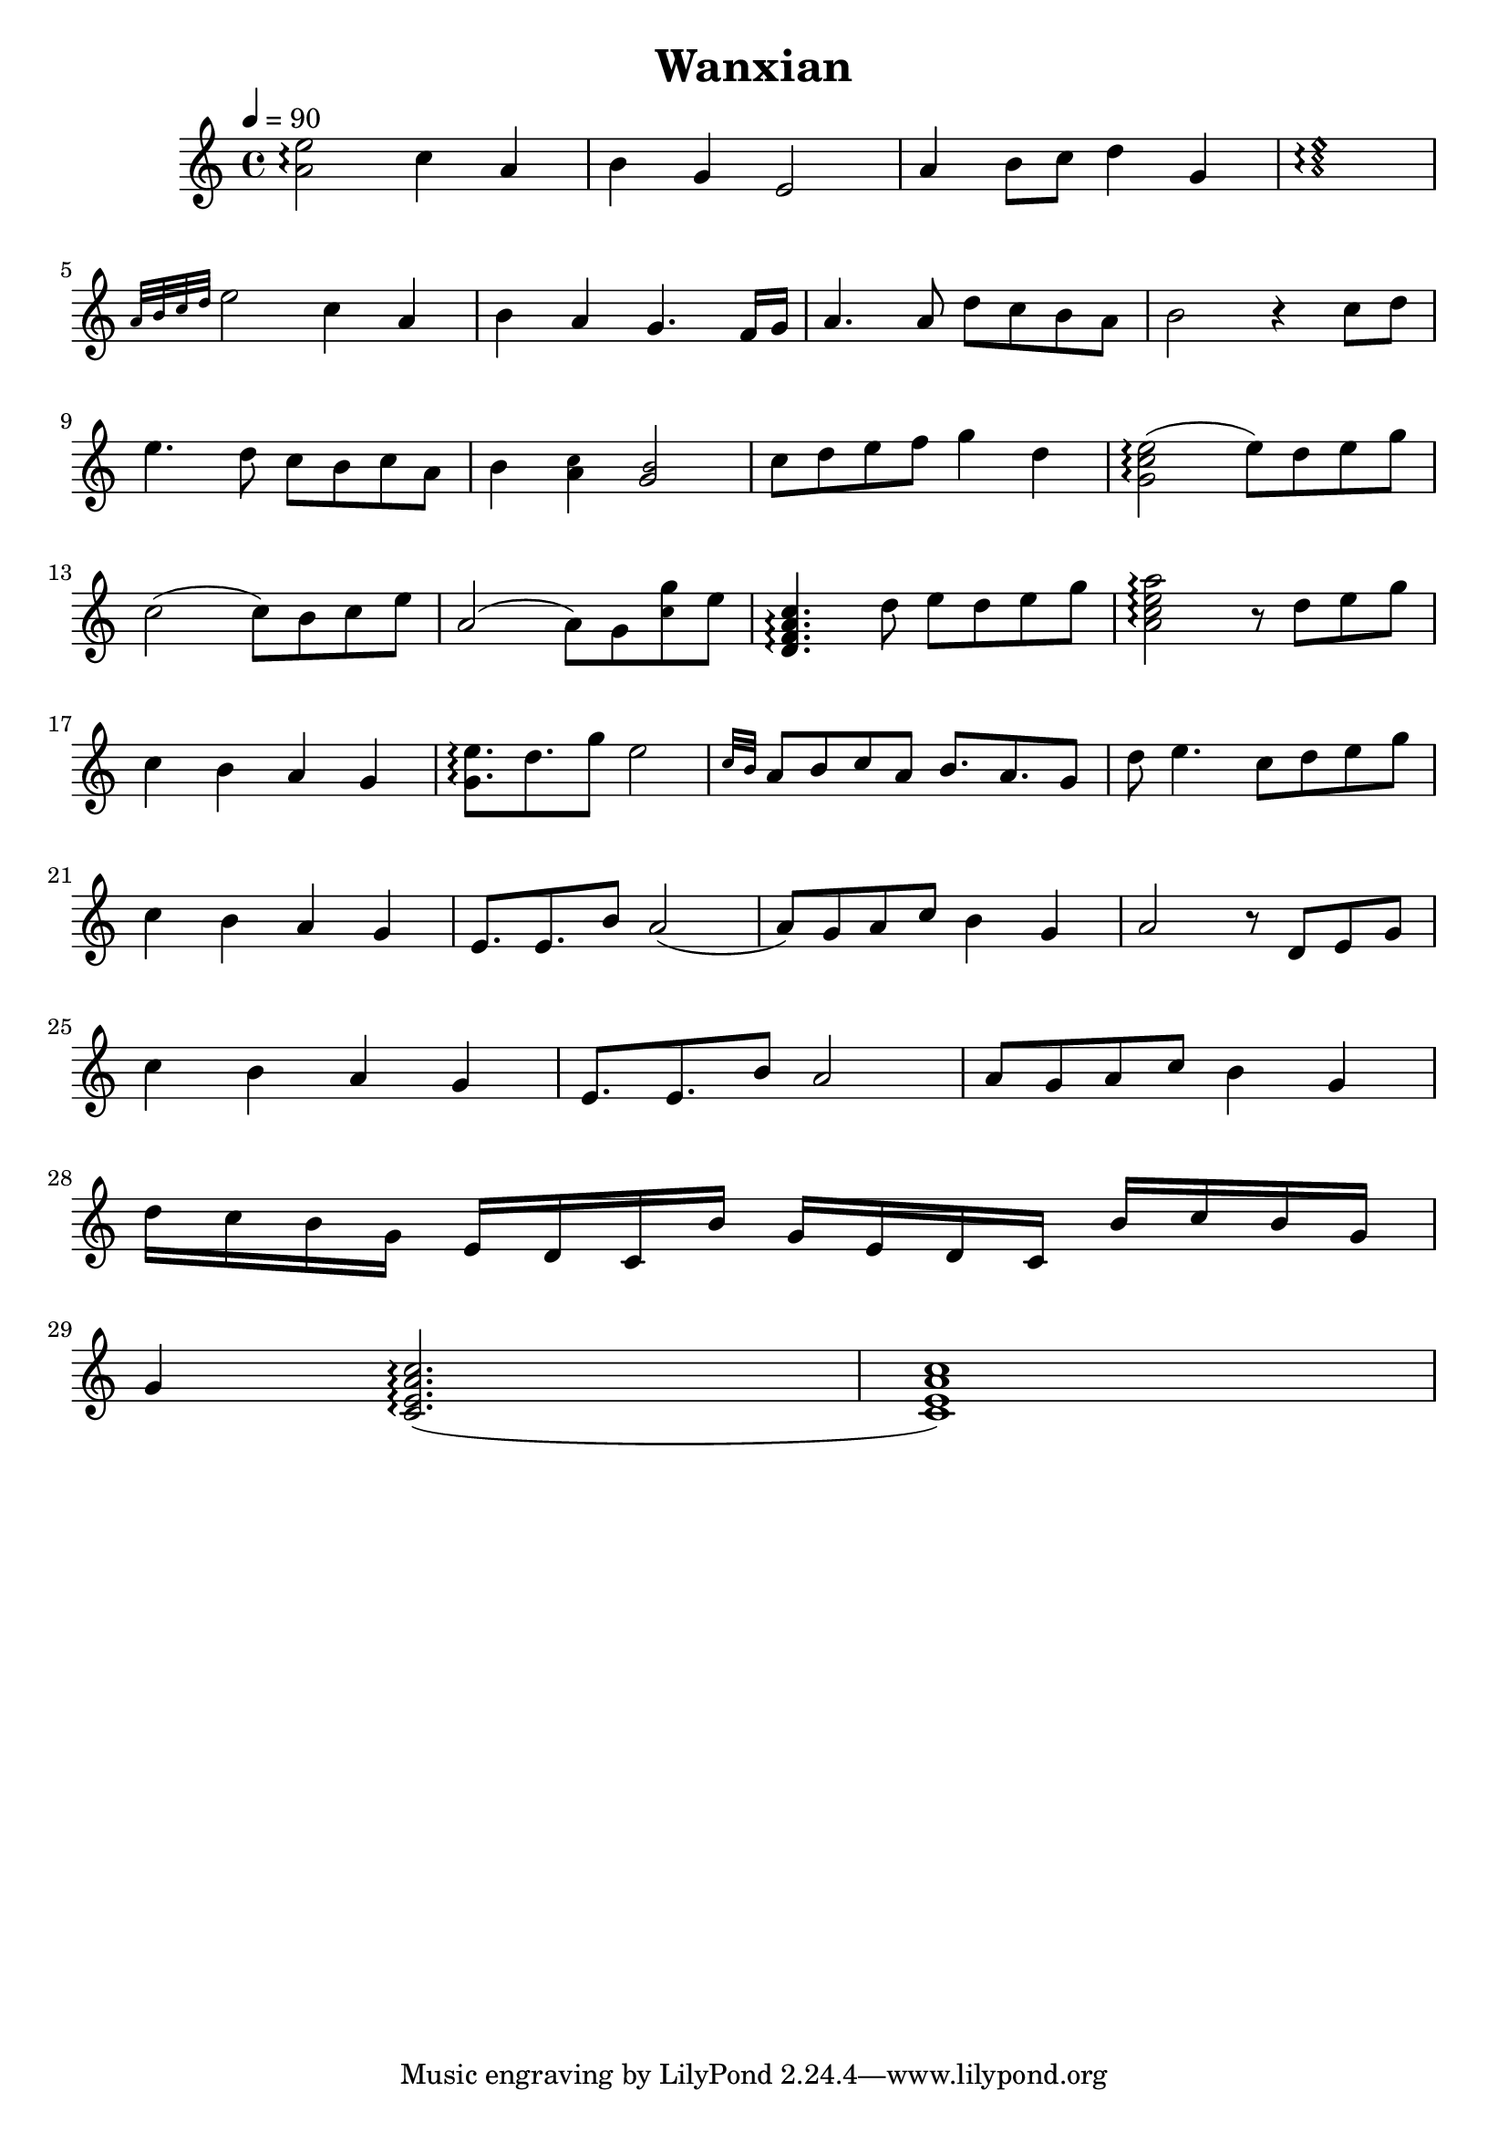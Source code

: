 

\version "2.18.2"  % necessary for upgrading to future LilyPond versions.

%{
Wanxian
from “the Untamed”

composer and author

notes transposed up one octave use harmonic-mixed note heads
notes transposed down one octave use diamond note heads
alternate pitches use font-size -2


%}

triobail = \relative c'' {
             
				<a e'>2\arpeggio c4 a  b g e2 a4 b8 c d4 g, 
             		\override NoteHead.style = #'harmonic-mixed
						<\tweak font-size -2 a \tweak font-size -2 c e>1\arpeggio
             		\revert NoteHead.style  \break
				
             	\grace {a32 b c d} e2 c4 a  b a g4. f16 g a4. a8 d c b a b2 r4 c8 d  \break

             	e4. d8 c b c a b4 
            		<\tweak font-size -2 c a>  
					<\tweak font-size -2 b g>2   
            		c8 d e f g4 d <g, c e>2\arpeggio (e'8) d e g \break

				c,2 (c8) b c e a,2 (a8) g <\tweak font-size -2 c g'> e <d, f a c>4.\arpeggio d'8 e d e g <a, c e a>2\arpeggio r8 d e g \break

				c,4 b a g <g e'>8.\arpeggio d' g8 e2 \grace {c32 b} a8 b c a b8. a g8 d' e4. c8 d e g \break

	            c,4 b a g e8. e b'8 a2 (a8) g a c b4 g a2 r8 d, e g \break

             	c4 b a g e8. e b'8 a2 a8 g a c b4 g \break

             	d'16 c b g e d c b' g e d c b' c b g  \break

             	g4 <c, e a c>2.\arpeggio (<c e a c>1) \break
             }


\header{ title = "Wanxian"}

\score {  
		\new Staff << 
			\time 4/4 \tempo 4 = 90
        	\clef "treble"
			\stemNeutral 
 			\transpose e e {
 				\key c \major
       			\triobail 	
				}
        	>>
       }  
